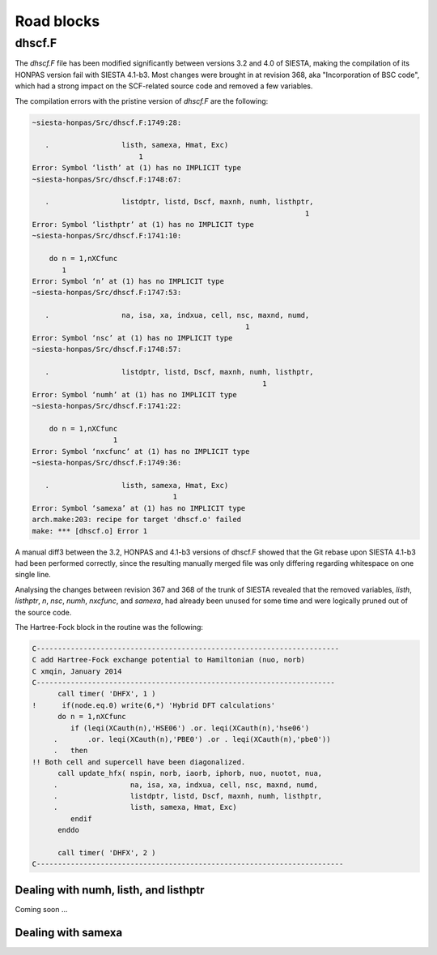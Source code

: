 Road blocks
===========

dhscf.F
-------

The *dhscf.F* file has been modified significantly between versions 3.2 and 4.0
of SIESTA, making the compilation of its HONPAS version fail with SIESTA
4.1-b3. Most changes were brought in at revision 368, aka "Incorporation of
BSC code", which had a strong impact on the SCF-related source code and
removed a few variables.

The compilation errors with the pristine version of *dhscf.F* are the
following:

.. code::

   ~siesta-honpas/Src/dhscf.F:1749:28:

      .                 listh, samexa, Hmat, Exc)
                            1
   Error: Symbol ‘listh’ at (1) has no IMPLICIT type
   ~siesta-honpas/Src/dhscf.F:1748:67:

      .                 listdptr, listd, Dscf, maxnh, numh, listhptr, 
                                                                   1
   Error: Symbol ‘listhptr’ at (1) has no IMPLICIT type
   ~siesta-honpas/Src/dhscf.F:1741:10:

       do n = 1,nXCfunc
          1
   Error: Symbol ‘n’ at (1) has no IMPLICIT type
   ~siesta-honpas/Src/dhscf.F:1747:53:

      .                 na, isa, xa, indxua, cell, nsc, maxnd, numd, 
                                                     1
   Error: Symbol ‘nsc’ at (1) has no IMPLICIT type
   ~siesta-honpas/Src/dhscf.F:1748:57:

      .                 listdptr, listd, Dscf, maxnh, numh, listhptr, 
                                                         1
   Error: Symbol ‘numh’ at (1) has no IMPLICIT type
   ~siesta-honpas/Src/dhscf.F:1741:22:

       do n = 1,nXCfunc
                      1
   Error: Symbol ‘nxcfunc’ at (1) has no IMPLICIT type
   ~siesta-honpas/Src/dhscf.F:1749:36:

      .                 listh, samexa, Hmat, Exc)
                                    1
   Error: Symbol ‘samexa’ at (1) has no IMPLICIT type
   arch.make:203: recipe for target 'dhscf.o' failed
   make: *** [dhscf.o] Error 1

A manual diff3 between the 3.2, HONPAS and 4.1-b3 versions of dhscf.F showed
that the Git rebase upon SIESTA 4.1-b3 had been performed correctly, since the
resulting manually merged file was only differing regarding whitespace on one
single line.

Analysing the changes between revision 367 and 368 of the trunk of SIESTA
revealed that the removed variables, *listh*, *listhptr*, *n*, *nsc*, *numh*,
*nxcfunc*, and *samexa*, had already been unused for some time and were
logically pruned out of the source code.

The Hartree-Fock block in the routine was the following:

.. code::

   C-----------------------------------------------------------------------
   C add Hartree-Fock exchange potential to Hamiltonian (nuo, norb)
   C xmqin, January 2014
   C----------------------------------------------------------------------
         call timer( 'DHFX', 1 )
   !      if(node.eq.0) write(6,*) 'Hybrid DFT calculations'
         do n = 1,nXCfunc
            if (leqi(XCauth(n),'HSE06') .or. leqi(XCauth(n),'hse06')
        .       .or. leqi(XCauth(n),'PBE0') .or . leqi(XCauth(n),'pbe0'))
        .   then
   !! Both cell and supercell have been diagonalized.
         call update_hfx( nspin, norb, iaorb, iphorb, nuo, nuotot, nua,
        .                 na, isa, xa, indxua, cell, nsc, maxnd, numd, 
        .                 listdptr, listd, Dscf, maxnh, numh, listhptr, 
        .                 listh, samexa, Hmat, Exc)
            endif
         enddo
   
         call timer( 'DHFX', 2 )
   C------------------------------------------------------------------------


Dealing with numh, listh, and listhptr
~~~~~~~~~~~~~~~~~~~~~~~~~~~~~~~~~~~~~~

Coming soon ...


Dealing with samexa
~~~~~~~~~~~~~~~~~~~


